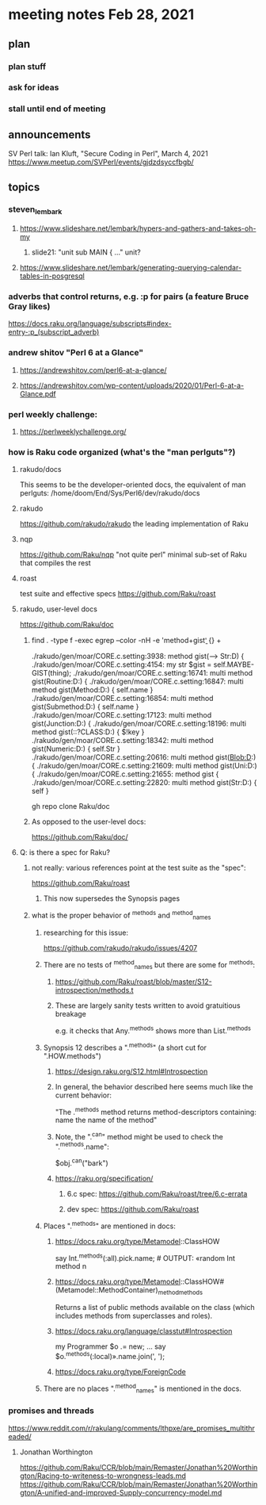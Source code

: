 * meeting notes Feb 28, 2021
** plan
*** plan stuff
*** ask for ideas
*** stall until end of meeting
** announcements
SV Perl talk: Ian Kluft, "Secure Coding in Perl", March 4, 2021
https://www.meetup.com/SVPerl/events/gjdzdsyccfbgb/
** topics 
*** steven_lembark
**** https://www.slideshare.net/lembark/hypers-and-gathers-and-takes-oh-my
***** slide21:  "unit sub MAIN { ..."  unit?

**** https://www.slideshare.net/lembark/generating-querying-calendar-tables-in-posgresql

*** adverbs that control returns, e.g. :p for pairs (a feature Bruce Gray likes)
https://docs.raku.org/language/subscripts#index-entry-:p_(subscript_adverb)

*** andrew shitov "Perl 6 at a Glance"
**** https://andrewshitov.com/perl6-at-a-glance/
**** https://andrewshitov.com/wp-content/uploads/2020/01/Perl-6-at-a-Glance.pdf

*** perl weekly challenge: 
**** https://perlweeklychallenge.org/

*** how is Raku code organized (what's the "man perlguts"?)
**** rakudo/docs
This seems to be the developer-oriented docs, the equivalent of man perlguts:
/home/doom/End/Sys/Perl6/dev/rakudo/docs

**** rakudo 
https://github.com/rakudo/rakudo
the leading implementation of Raku

**** nqp
https://github.com/Raku/nqp
"not quite perl" minimal sub-set of Raku that compiles the rest

**** roast
test suite and effective specs
https://github.com/Raku/roast
**** rakudo, user-level docs
https://github.com/Raku/doc




***** find . -type f -exec egrep --color -nH -e 'method\s+gist\b' {} +

./rakudo/gen/moar/CORE.c.setting:3938:        method gist(--> Str:D) {
./rakudo/gen/moar/CORE.c.setting:4154:        my str $gist = self.MAYBE-GIST(thing);
./rakudo/gen/moar/CORE.c.setting:16741:    multi method gist(Routine:D:) {
./rakudo/gen/moar/CORE.c.setting:16847:    multi method gist(Method:D:) { self.name }
./rakudo/gen/moar/CORE.c.setting:16854:    multi method gist(Submethod:D:) { self.name }
./rakudo/gen/moar/CORE.c.setting:17123:    multi method gist(Junction:D:) {
./rakudo/gen/moar/CORE.c.setting:18196:    multi method gist(::?CLASS:D:) { $!key                     }
./rakudo/gen/moar/CORE.c.setting:18342:    multi method gist(Numeric:D:) { self.Str }
./rakudo/gen/moar/CORE.c.setting:20616:    multi method gist(Blob:D:) {
./rakudo/gen/moar/CORE.c.setting:21609:    multi method gist(Uni:D:) {
./rakudo/gen/moar/CORE.c.setting:21655:    method gist {
./rakudo/gen/moar/CORE.c.setting:22820:    multi method gist(Str:D:) { self }







gh repo clone Raku/doc

***** As opposed to the user-level docs:
https://github.com/Raku/doc/
**** Q: is there a spec for Raku?  
***** not really: various references point at the test suite as the "spec": 
https://github.com/Raku/roast
****** This now supersedes the Synopsis pages

***** what is the proper behavior of ^methods and ^method_names
****** researching for this issue: 
https://github.com/rakudo/rakudo/issues/4207
****** There are no tests of ^method_names but there are some for ^methods:
******* https://github.com/Raku/roast/blob/master/S12-introspection/methods.t
******* These are largely sanity tests written to avoid gratuitious breakage
e.g. it checks that Any.^methods shows more than List.^methods
****** Synopsis 12 describes a ".^methods" (a short cut for ".HOW.methods")
******* https://design.raku.org/S12.html#Introspection
******* In general, the behavior described here seems much like the current behavior:
"The .^methods method returns method-descriptors containing:
    name                the name of the method"
******* Note, the ".^can" method might be used to check the ".^methods.name":
$obj.^can("bark")
******* https://raku.org/specification/
******** 6.c spec: https://github.com/Raku/roast/tree/6.c-errata
******** dev spec: https://github.com/Raku/roast
****** Places ".^methods" are mentioned in docs:
******* https://docs.raku.org/type/Metamodel::ClassHOW
say Int.^methods(:all).pick.name;         # OUTPUT: «random Int method n
******* https://docs.raku.org/type/Metamodel::ClassHOW#(Metamodel::MethodContainer)_method_methods
Returns a list of public methods available on the class (which includes methods from superclasses and roles). 
******* https://docs.raku.org/language/classtut#Introspection
my Programmer $o .= new;
...
say $o.^methods(:local)».name.join(', ');
******* https://docs.raku.org/type/ForeignCode
****** There are no places ".^method_names" is mentioned in the docs.
*** promises and threads
https://www.reddit.com/r/rakulang/comments/lthpxe/are_promises_multithreaded/
**** Jonathan Worthington
https://github.com/Raku/CCR/blob/main/Remaster/Jonathan%20Worthington/Racing-to-writeness-to-wrongness-leads.md
https://github.com/Raku/CCR/blob/main/Remaster/Jonathan%20Worthington/A-unified-and-improved-Supply-concurrency-model.md
